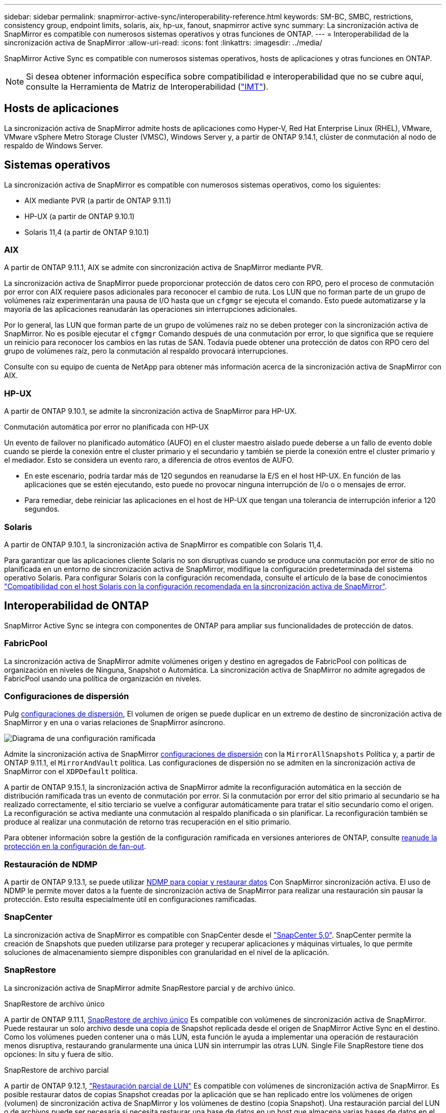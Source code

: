 ---
sidebar: sidebar 
permalink: snapmirror-active-sync/interoperability-reference.html 
keywords: SM-BC, SMBC, restrictions, consistency group, endpoint limits, solaris, aix, hp-ux, fanout, snapmirror active sync 
summary: La sincronización activa de SnapMirror es compatible con numerosos sistemas operativos y otras funciones de ONTAP. 
---
= Interoperabilidad de la sincronización activa de SnapMirror
:allow-uri-read: 
:icons: font
:linkattrs: 
:imagesdir: ../media/


[role="lead"]
SnapMirror Active Sync es compatible con numerosos sistemas operativos, hosts de aplicaciones y otras funciones en ONTAP.


NOTE: Si desea obtener información específica sobre compatibilidad e interoperabilidad que no se cubre aquí, consulte la Herramienta de Matriz de Interoperabilidad (http://mysupport.netapp.com/matrix["IMT"^]).



== Hosts de aplicaciones

La sincronización activa de SnapMirror admite hosts de aplicaciones como Hyper-V, Red Hat Enterprise Linux (RHEL), VMware, VMware vSphere Metro Storage Cluster (VMSC), Windows Server y, a partir de ONTAP 9.14.1, clúster de conmutación al nodo de respaldo de Windows Server.



== Sistemas operativos

La sincronización activa de SnapMirror es compatible con numerosos sistemas operativos, como los siguientes:

* AIX mediante PVR (a partir de ONTAP 9.11.1)
* HP-UX (a partir de ONTAP 9.10.1)
* Solaris 11,4 (a partir de ONTAP 9.10.1)




=== AIX

A partir de ONTAP 9.11.1, AIX se admite con sincronización activa de SnapMirror mediante PVR.

La sincronización activa de SnapMirror puede proporcionar protección de datos cero con RPO, pero el proceso de conmutación por error con AIX requiere pasos adicionales para reconocer el cambio de ruta. Los LUN que no forman parte de un grupo de volúmenes raíz experimentarán una pausa de I/O hasta que un `cfgmgr` se ejecuta el comando. Esto puede automatizarse y la mayoría de las aplicaciones reanudarán las operaciones sin interrupciones adicionales.

Por lo general, las LUN que forman parte de un grupo de volúmenes raíz no se deben proteger con la sincronización activa de SnapMirror. No es posible ejecutar el `cfgmgr` Comando después de una conmutación por error, lo que significa que se requiere un reinicio para reconocer los cambios en las rutas de SAN. Todavía puede obtener una protección de datos con RPO cero del grupo de volúmenes raíz, pero la conmutación al respaldo provocará interrupciones.

Consulte con su equipo de cuenta de NetApp para obtener más información acerca de la sincronización activa de SnapMirror con AIX.



=== HP-UX

A partir de ONTAP 9.10.1, se admite la sincronización activa de SnapMirror para HP-UX.

.Conmutación automática por error no planificada con HP-UX
Un evento de failover no planificado automático (AUFO) en el cluster maestro aislado puede deberse a un fallo de evento doble cuando se pierde la conexión entre el cluster primario y el secundario y también se pierde la conexión entre el cluster primario y el mediador. Esto se considera un evento raro, a diferencia de otros eventos de AUFO.

* En este escenario, podría tardar más de 120 segundos en reanudarse la E/S en el host HP-UX. En función de las aplicaciones que se estén ejecutando, esto puede no provocar ninguna interrupción de I/o o o mensajes de error.
* Para remediar, debe reiniciar las aplicaciones en el host de HP-UX que tengan una tolerancia de interrupción inferior a 120 segundos.




=== Solaris

A partir de ONTAP 9.10.1, la sincronización activa de SnapMirror es compatible con Solaris 11,4.

Para garantizar que las aplicaciones cliente Solaris no son disruptivas cuando se produce una conmutación por error de sitio no planificada en un entorno de sincronización activa de SnapMirror, modifique la configuración predeterminada del sistema operativo Solaris. Para configurar Solaris con la configuración recomendada, consulte el artículo de la base de conocimientos link:https://kb.netapp.com/Advice_and_Troubleshooting/Data_Protection_and_Security/SnapMirror/Solaris_Host_support_recommended_settings_in_SnapMirror_Business_Continuity_(SM-BC)_configuration["Compatibilidad con el host Solaris con la configuración recomendada en la sincronización activa de SnapMirror"^].



== Interoperabilidad de ONTAP

SnapMirror Active Sync se integra con componentes de ONTAP para ampliar sus funcionalidades de protección de datos.



=== FabricPool

La sincronización activa de SnapMirror admite volúmenes origen y destino en agregados de FabricPool con políticas de organización en niveles de Ninguna, Snapshot o Automática. La sincronización activa de SnapMirror no admite agregados de FabricPool usando una política de organización en niveles.



=== Configuraciones de dispersión

Pulg xref:../data-protection/supported-deployment-config-concept.html[configuraciones de dispersión], El volumen de origen se puede duplicar en un extremo de destino de sincronización activa de SnapMirror y en una o varias relaciones de SnapMirror asíncrono.

image:fanout-diagram.png["Diagrama de una configuración ramificada"]

Admite la sincronización activa de SnapMirror xref:../data-protection/supported-deployment-config-concept.html[configuraciones de dispersión] con la `MirrorAllSnapshots` Política y, a partir de ONTAP 9.11.1, el `MirrorAndVault` política. Las configuraciones de dispersión no se admiten en la sincronización activa de SnapMirror con el `XDPDefault` política.

A partir de ONTAP 9.15.1, la sincronización activa de SnapMirror admite la reconfiguración automática en la sección de distribución ramificada tras un evento de conmutación por error. Si la conmutación por error del sitio primario al secundario se ha realizado correctamente, el sitio terciario se vuelve a configurar automáticamente para tratar el sitio secundario como el origen. La reconfiguración se activa mediante una conmutación al respaldo planificada o sin planificar. La reconfiguración también se produce al realizar una conmutación de retorno tras recuperación en el sitio primario.

Para obtener información sobre la gestión de la configuración ramificada en versiones anteriores de ONTAP, consulte xref:recover-unplanned-failover-task.adoc[reanude la protección en la configuración de fan-out].



=== Restauración de NDMP

A partir de ONTAP 9.13.1, se puede utilizar xref:../tape-backup/transfer-data-ndmpcopy-task.html[NDMP para copiar y restaurar datos] Con SnapMirror sincronización activa. El uso de NDMP le permite mover datos a la fuente de sincronización activa de SnapMirror para realizar una restauración sin pausar la protección. Esto resulta especialmente útil en configuraciones ramificadas.



=== SnapCenter

La sincronización activa de SnapMirror es compatible con SnapCenter desde el link:https://docs.netapp.com/us-en/snapcenter/index.html["SnapCenter 5,0"^]. SnapCenter permite la creación de Snapshots que pueden utilizarse para proteger y recuperar aplicaciones y máquinas virtuales, lo que permite soluciones de almacenamiento siempre disponibles con granularidad en el nivel de la aplicación.



=== SnapRestore

La sincronización activa de SnapMirror admite SnapRestore parcial y de archivo único.

.SnapRestore de archivo único
A partir de ONTAP 9.11.1, xref:../data-protection/restore-single-file-snapshot-task.html[SnapRestore de archivo único] Es compatible con volúmenes de sincronización activa de SnapMirror. Puede restaurar un solo archivo desde una copia de Snapshot replicada desde el origen de SnapMirror Active Sync en el destino. Como los volúmenes pueden contener una o más LUN, esta función le ayuda a implementar una operación de restauración menos disruptiva, restaurando granularmente una única LUN sin interrumpir las otras LUN. Single File SnapRestore tiene dos opciones: In situ y fuera de sitio.

.SnapRestore de archivo parcial
A partir de ONTAP 9.12.1, link:../data-protection/restore-part-file-snapshot-task.html["Restauración parcial de LUN"] Es compatible con volúmenes de sincronización activa de SnapMirror. Es posible restaurar datos de copias Snapshot creadas por la aplicación que se han replicado entre los volúmenes de origen (volumen) de sincronización activa de SnapMirror y los volúmenes de destino (copia Snapshot). Una restauración parcial del LUN o de archivos puede ser necesaria si necesita restaurar una base de datos en un host que almacena varias bases de datos en el mismo LUN. Para usar esta funcionalidad, se debe conocer el desplazamiento de bytes de inicio de los datos y el número de bytes.



=== Grandes LUN y grandes volúmenes

La compatibilidad con LUN de gran tamaño y volúmenes de gran tamaño (más de 100 TB) depende de la versión de ONTAP que utilice y de su plataforma.

[role="tabbed-block"]
====
.ONTAP 9.12.1P2 y posterior
--
* Para ONTAP 9.12,1 P2 y versiones posteriores, la sincronización activa de SnapMirror admite LUN grandes y volúmenes grandes de más de 100 TB en ASA y AFF (A-Series y C-Series). Los clústeres primario y secundario deben tener del mismo tipo: ASA o AFF. Se admite la replicación de AFF A-Series a AFF C-Series y viceversa.



NOTE: Para las versiones 9.12.1P2 de ONTAP y versiones posteriores, debe asegurarse de que los clústeres primario y secundario sean cabinas all-flash SAN (ASA) o cabina all-flash (AFF), y que ambas tengan instalado ONTAP 9.12.1 P2 o una versión posterior. Si el clúster secundario ejecuta una versión anterior a ONTAP 9.12.1P2, o si el tipo de cabina no es el mismo que el clúster primario, la relación síncrona puede desincronizarse si el volumen primario crece más de 100 TB.

--
.ONTAP 9.9.1 - 9.12.1P1
--
* Para las versiones de ONTAP entre ONTAP 9.9.1 y 9.12.1 P1 (inclusive), las cabinas SAN all-flash solo admiten LUN de gran tamaño y volúmenes grandes superiores a 100TB TB. Se admite la replicación de AFF A-Series a AFF C-Series y viceversa.



NOTE: Para versiones de ONTAP entre ONTAP 9.9.1 y 9.12.1 P2, debe asegurarse de que los clústeres primario y secundario sean cabinas all-flash SAN, y que ambos tengan ONTAP 9.9.1 o una versión posterior instalada. Si el clúster secundario ejecuta una versión anterior a ONTAP 9.9.1, o si no es una cabina all-flash SAN, la relación síncrona puede desincronizarse si el volumen primario crece más de 100 TB.

--
====
.Más información
* link:https://kb.netapp.com/Advice_and_Troubleshooting/Data_Protection_and_Security/SnapMirror/How_to_configure_an_AIX_host_for_SnapMirror_Business_Continuity_(SM-BC)["Cómo configurar un host AIX para la sincronización activa de SnapMirror"^]

